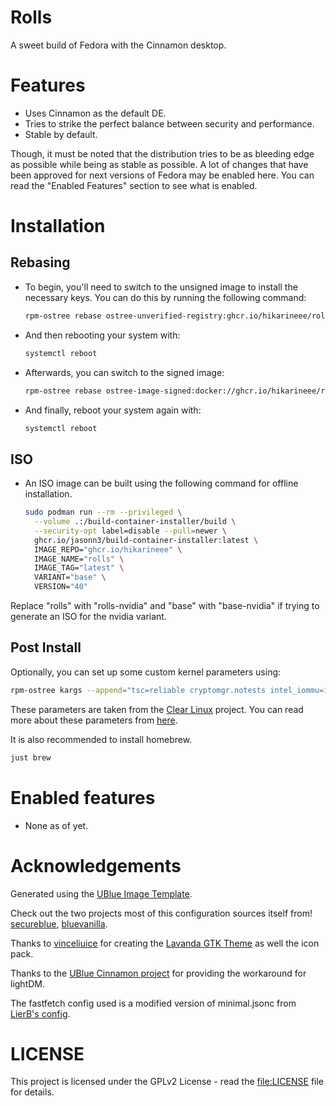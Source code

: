 * Rolls
  :PROPERTIES:
  :CUSTOM_ID: rolls
  :END:


#+ATTR_ORG: :align center
[[./screenshots/screenie.png]]

A sweet build of Fedora with the Cinnamon desktop.
* Features
  :PROPERTIES:
  :CUSTOM_ID: installation
  :END:
- Uses Cinnamon as the default DE.
- Tries to strike the perfect balance between security and performance.
- Stable by default.

Though, it must be noted that the distribution tries to be as bleeding edge
as possible while being as stable as possible. 
A lot of changes that have been approved for next versions of Fedora 
may be enabled here. You can read the "Enabled Features" section to see
what is enabled.

* Installation
  :PROPERTIES:
  :CUSTOM_ID: installation
  :END:
** Rebasing
   :PROPERTIES:
   :CUSTOM_ID: rebasing
   :END:
- To begin, you'll need to switch to the unsigned image to install the
  necessary keys. You can do this by running the following command:
  #+BEGIN_SRC sh
  rpm-ostree rebase ostree-unverified-registry:ghcr.io/hikarineee/rolls:latest
  #+END_SRC

- And then rebooting your system with:
  #+BEGIN_SRC sh
  systemctl reboot
  #+END_SRC

- Afterwards, you can switch to the signed image:
  #+BEGIN_SRC sh
  rpm-ostree rebase ostree-image-signed:docker://ghcr.io/hikarineee/rolls:latest
  #+END_SRC

- And finally, reboot your system again with:
  #+BEGIN_SRC sh
  systemctl reboot
  #+END_SRC

** ISO
   :PROPERTIES:
   :CUSTOM_ID: iso
   :END:
- An ISO image can be built using the following command for offline installation.
  #+BEGIN_SRC sh
  sudo podman run --rm --privileged \
    --volume .:/build-container-installer/build \
    --security-opt label=disable --pull=newer \
    ghcr.io/jasonn3/build-container-installer:latest \
    IMAGE_REPO="ghcr.io/hikarineee" \
    IMAGE_NAME="rolls" \
    IMAGE_TAG="latest" \
    VARIANT="base" \
    VERSION="40"
  #+END_SRC
Replace "rolls" with "rolls-nvidia" and "base" with "base-nvidia" if trying to generate an ISO for the nvidia
variant.

** Post Install
   :PROPERTIES:
   :CUSTOM_ID: post-install
   :END:
Optionally, you can set up some custom kernel parameters using:
#+BEGIN_SRC sh
rpm-ostree kargs --append="tsc=reliable cryptomgr.notests intel_iommu=igfx_off kvm-intel.nested=1 no_timer_check noreplace-smp page_alloc.shuffle=1 rcupdate.rcu_expedited=1 rw"
#+END_SRC

These parameters are taken from the [[https://www.clearlinux.org/][Clear
Linux]] project. You can read more about these parameters from
[[https://www.kernel.org/doc/html/v6.1/admin-guide/kernel-parameters.html][here]].

It is also recommended to install homebrew.
#+BEGIN_SRC sh
just brew
#+END_SRC

* Enabled features
  :PROPERTIES:
  :CUSTOM_ID: enabled
  :END:
- None as of yet.

* Acknowledgements
  :PROPERTIES:
  :CUSTOM_ID: acknowledgements
  :END:
Generated using the [[https://github.com/ublue-os/image-template][UBlue
Image Template]].

Check out the two projects most of this configuration sources itself
from! [[https://github.com/secureblue/secureblue][secureblue]],
[[https://github.com/aguslr/bluevanilla][bluevanilla]].

Thanks to [[https://github.com/vinceliuice][vinceliuice]] for creating the [[https://github.com/vinceliuice/Lavanda-gtk-theme][Lavanda GTK Theme]] as well the icon pack.

Thanks to the [[https://github.com/ublue-os/cinnamon][UBlue Cinnamon
project]] for providing the workaround for lightDM.

The fastfetch config used is a modified version of minimal.jsonc from [[https://github.com/LierB/fastfetch/tree/master/presets][LierB's config]].

* LICENSE
  :PROPERTIES:
  :CUSTOM_ID: license
  :END:
This project is licensed under the GPLv2 License - read the
[[file:LICENSE]] file for details.
